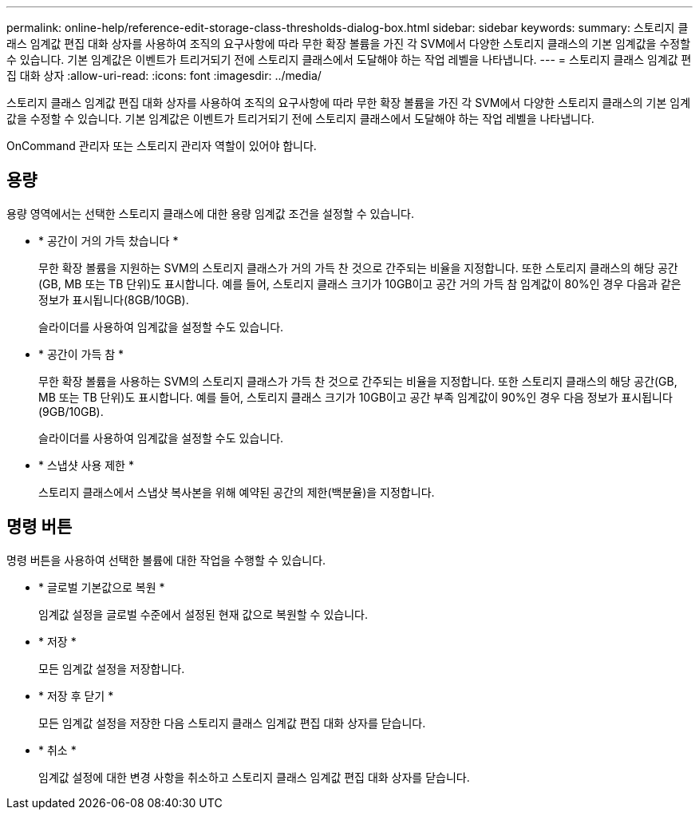 ---
permalink: online-help/reference-edit-storage-class-thresholds-dialog-box.html 
sidebar: sidebar 
keywords:  
summary: 스토리지 클래스 임계값 편집 대화 상자를 사용하여 조직의 요구사항에 따라 무한 확장 볼륨을 가진 각 SVM에서 다양한 스토리지 클래스의 기본 임계값을 수정할 수 있습니다. 기본 임계값은 이벤트가 트리거되기 전에 스토리지 클래스에서 도달해야 하는 작업 레벨을 나타냅니다. 
---
= 스토리지 클래스 임계값 편집 대화 상자
:allow-uri-read: 
:icons: font
:imagesdir: ../media/


[role="lead"]
스토리지 클래스 임계값 편집 대화 상자를 사용하여 조직의 요구사항에 따라 무한 확장 볼륨을 가진 각 SVM에서 다양한 스토리지 클래스의 기본 임계값을 수정할 수 있습니다. 기본 임계값은 이벤트가 트리거되기 전에 스토리지 클래스에서 도달해야 하는 작업 레벨을 나타냅니다.

OnCommand 관리자 또는 스토리지 관리자 역할이 있어야 합니다.



== 용량

용량 영역에서는 선택한 스토리지 클래스에 대한 용량 임계값 조건을 설정할 수 있습니다.

* * 공간이 거의 가득 찼습니다 *
+
무한 확장 볼륨을 지원하는 SVM의 스토리지 클래스가 거의 가득 찬 것으로 간주되는 비율을 지정합니다. 또한 스토리지 클래스의 해당 공간(GB, MB 또는 TB 단위)도 표시합니다. 예를 들어, 스토리지 클래스 크기가 10GB이고 공간 거의 가득 참 임계값이 80%인 경우 다음과 같은 정보가 표시됩니다(8GB/10GB).

+
슬라이더를 사용하여 임계값을 설정할 수도 있습니다.

* * 공간이 가득 참 *
+
무한 확장 볼륨을 사용하는 SVM의 스토리지 클래스가 가득 찬 것으로 간주되는 비율을 지정합니다. 또한 스토리지 클래스의 해당 공간(GB, MB 또는 TB 단위)도 표시합니다. 예를 들어, 스토리지 클래스 크기가 10GB이고 공간 부족 임계값이 90%인 경우 다음 정보가 표시됩니다(9GB/10GB).

+
슬라이더를 사용하여 임계값을 설정할 수도 있습니다.

* * 스냅샷 사용 제한 *
+
스토리지 클래스에서 스냅샷 복사본을 위해 예약된 공간의 제한(백분율)을 지정합니다.





== 명령 버튼

명령 버튼을 사용하여 선택한 볼륨에 대한 작업을 수행할 수 있습니다.

* * 글로벌 기본값으로 복원 *
+
임계값 설정을 글로벌 수준에서 설정된 현재 값으로 복원할 수 있습니다.

* * 저장 *
+
모든 임계값 설정을 저장합니다.

* * 저장 후 닫기 *
+
모든 임계값 설정을 저장한 다음 스토리지 클래스 임계값 편집 대화 상자를 닫습니다.

* * 취소 *
+
임계값 설정에 대한 변경 사항을 취소하고 스토리지 클래스 임계값 편집 대화 상자를 닫습니다.


